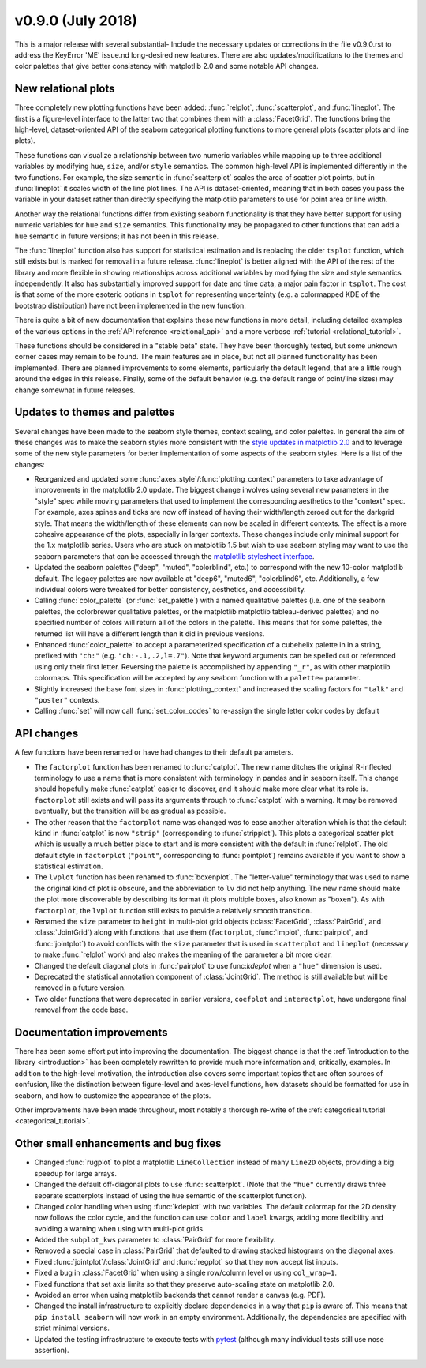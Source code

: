 
v0.9.0 (July 2018)
------------------

This is a major release with several substantial- Include the necessary updates or corrections in the file v0.9.0.rst to address the KeyError 'ME' issue.nd long-desired new features. There are also updates/modifications to the themes and color palettes that give better consistency with matplotlib 2.0 and some notable API changes.

New relational plots
~~~~~~~~~~~~~~~~~~~~

Three completely new plotting functions have been added: :func:`relplot`, :func:`scatterplot`, and :func:`lineplot`. The first is a figure-level interface to the latter two that combines them with a :class:`FacetGrid`. The functions bring the high-level, dataset-oriented API of the seaborn categorical plotting functions to more general plots (scatter plots and line plots).

These functions can visualize a relationship between two numeric variables while mapping up to three additional variables by modifying ``hue``, ``size``, and/or ``style`` semantics. The common high-level API is implemented differently in the two functions. For example, the size semantic in :func:`scatterplot` scales the area of scatter plot points, but in :func:`lineplot` it scales width of the line plot lines. The API is dataset-oriented, meaning that in both cases you pass the variable in your dataset rather than directly specifying the matplotlib parameters to use for point area or line width.

Another way the relational functions differ from existing seaborn functionality is that they have better support for using numeric variables for ``hue`` and ``size`` semantics. This functionality may be propagated to other functions that can add a ``hue`` semantic in future versions; it has not been in this release.

The :func:`lineplot` function also has support for statistical estimation and is replacing the older ``tsplot`` function, which still exists but is marked for removal in a future release. :func:`lineplot` is better aligned with the API of the rest of the library and more flexible in showing relationships across additional variables by modifying the size and style semantics independently. It also has substantially improved support for date and time data, a major pain factor in ``tsplot``. The cost is that some of the more esoteric options in ``tsplot`` for representing uncertainty (e.g. a colormapped KDE of the bootstrap distribution) have not been implemented in the new function.

There is quite a bit of new documentation that explains these new functions in more detail, including detailed examples of the various options in the :ref:`API reference <relational_api>` and a more verbose :ref:`tutorial <relational_tutorial>`.

These functions should be considered in a "stable beta" state. They have been thoroughly tested, but some unknown corner cases may remain to be found. The main features are in place, but not all planned functionality has been implemented. There are planned improvements to some elements, particularly the default legend, that are a little rough around the edges in this release. Finally, some of the default behavior (e.g. the default range of point/line sizes) may change somewhat in future releases.

Updates to themes and palettes
~~~~~~~~~~~~~~~~~~~~~~~~~~~~~~

Several changes have been made to the seaborn style themes, context scaling, and color palettes. In general the aim of these changes was to make the seaborn styles more consistent with the `style updates in matplotlib 2.0 <https://matplotlib.org/users/dflt_style_changes.html>`_ and to leverage some of the new style parameters for better implementation of some aspects of the seaborn styles. Here is a list of the changes:

- Reorganized and updated some :func:`axes_style`/:func:`plotting_context` parameters to take advantage of improvements in the matplotlib 2.0 update. The biggest change involves using several new parameters in the "style" spec while moving parameters that used to implement the corresponding aesthetics to the "context" spec. For example, axes spines and ticks are now off instead of having their width/length zeroed out for the darkgrid style. That means the width/length of these elements can now be scaled in different contexts. The effect is a more cohesive appearance of the plots, especially in larger contexts. These changes include only minimal support for the 1.x matplotlib series. Users who are stuck on matplotlib 1.5 but wish to use seaborn styling may want to use the seaborn parameters that can be accessed through the `matplotlib stylesheet interface <https://matplotlib.org/users/style_sheets.html>`_.

- Updated the seaborn palettes ("deep", "muted", "colorblind", etc.) to correspond with the new 10-color matplotlib default. The legacy palettes are now available at "deep6", "muted6", "colorblind6", etc. Additionally, a few individual colors were tweaked for better consistency, aesthetics, and accessibility.

- Calling :func:`color_palette` (or :func:`set_palette`) with a named qualitative palettes (i.e. one of the seaborn palettes, the colorbrewer qualitative palettes, or the matplotlib matplotlib tableau-derived palettes) and no specified number of colors will return all of the colors in the palette. This means that for some palettes, the returned list will have a different length than it did in previous versions.

- Enhanced :func:`color_palette` to accept a parameterized specification of a cubehelix palette in in a string, prefixed with ``"ch:"`` (e.g. ``"ch:-.1,.2,l=.7"``). Note that keyword arguments can be spelled out or referenced using only their first letter. Reversing the palette is accomplished by appending ``"_r"``, as with other matplotlib colormaps. This specification will be accepted by any seaborn function with a ``palette=`` parameter.

- Slightly increased the base font sizes in :func:`plotting_context` and increased the scaling factors for ``"talk"`` and ``"poster"`` contexts.

- Calling :func:`set` will now call :func:`set_color_codes` to re-assign the single letter color codes by default

API changes
~~~~~~~~~~~

A few functions have been renamed or have had changes to their default parameters.

- The ``factorplot`` function has been renamed to :func:`catplot`. The new name ditches the original R-inflected terminology to use a name that is more consistent with terminology in pandas and in seaborn itself. This change should hopefully make :func:`catplot` easier to discover, and it should make more clear what its role is. ``factorplot`` still exists and will pass its arguments through to :func:`catplot` with a warning. It may be removed eventually, but the transition will be as gradual as possible.

- The other reason that the ``factorplot`` name was changed was to ease another alteration which is that the default ``kind`` in :func:`catplot` is now ``"strip"`` (corresponding to :func:`stripplot`). This plots a categorical scatter plot which is usually a much better place to start and is more consistent with the default in :func:`relplot`. The old default style in ``factorplot`` (``"point"``, corresponding to :func:`pointplot`) remains available if you want to show a statistical estimation.

- The ``lvplot`` function has been renamed to :func:`boxenplot`. The "letter-value" terminology that was used to name the original kind of plot is obscure, and the abbreviation to ``lv`` did not help anything. The new name should make the plot more discoverable by describing its format (it plots multiple boxes, also known as "boxen"). As with ``factorplot``, the ``lvplot`` function still exists to provide a relatively smooth transition.

- Renamed the ``size`` parameter to ``height`` in multi-plot grid objects (:class:`FacetGrid`, :class:`PairGrid`, and :class:`JointGrid`) along with functions that use them (``factorplot``, :func:`lmplot`, :func:`pairplot`, and :func:`jointplot`) to avoid conflicts with the ``size`` parameter that is used in ``scatterplot`` and ``lineplot`` (necessary to make :func:`relplot` work) and also makes the meaning of the parameter a bit more clear.

- Changed the default diagonal plots in :func:`pairplot` to use func:`kdeplot` when a ``"hue"`` dimension is used.

- Deprecated the statistical annotation component of :class:`JointGrid`. The method is still available but will be removed in a future version.

- Two older functions that were deprecated in earlier versions, ``coefplot`` and ``interactplot``, have undergone final removal from the code base.

Documentation improvements
~~~~~~~~~~~~~~~~~~~~~~~~~~

There has been some effort put into improving the documentation. The biggest change is that the :ref:`introduction to the library <introduction>` has been completely rewritten to provide much more information and, critically, examples. In addition to the high-level motivation, the introduction also covers some important topics that are often sources of confusion, like the distinction between figure-level and axes-level functions, how datasets should be formatted for use in seaborn, and how to customize the appearance of the plots.

Other improvements have been made throughout, most notably a thorough re-write of the :ref:`categorical tutorial <categorical_tutorial>`.

Other small enhancements and bug fixes
~~~~~~~~~~~~~~~~~~~~~~~~~~~~~~~~~~~~~~

- Changed :func:`rugplot` to plot a matplotlib ``LineCollection`` instead of many ``Line2D`` objects, providing a big speedup for large arrays.

- Changed the default off-diagonal plots to use :func:`scatterplot`. (Note that the ``"hue"`` currently draws three separate scatterplots instead of using the hue semantic of the scatterplot function).

- Changed color handling when using :func:`kdeplot` with two variables. The default colormap for the 2D density now follows the color cycle, and the function can use ``color`` and ``label`` kwargs, adding more flexibility and avoiding a warning when using with multi-plot grids.

- Added the ``subplot_kws`` parameter to :class:`PairGrid` for more flexibility.

- Removed a special case in :class:`PairGrid` that defaulted to drawing stacked histograms on the diagonal axes.

- Fixed :func:`jointplot`/:class:`JointGrid` and :func:`regplot` so that they now accept list inputs.

- Fixed a bug in :class:`FacetGrid` when using a single row/column level or using ``col_wrap=1``.

- Fixed functions that set axis limits so that they preserve auto-scaling state on matplotlib 2.0.

- Avoided an error when using matplotlib backends that cannot render a canvas (e.g. PDF).

- Changed the install infrastructure to explicitly declare dependencies in a way that ``pip`` is aware of. This means that ``pip install seaborn`` will now work in an empty environment. Additionally, the dependencies are specified with strict minimal versions.

- Updated the testing infrastructure to execute tests with `pytest <https://docs.pytest.org/en/latest/>`_ (although many individual tests still use nose assertion).

